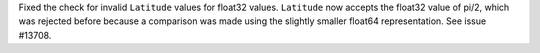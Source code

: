 Fixed the check for invalid ``Latitude`` values for float32 values.
``Latitude`` now accepts the float32 value of pi/2, which was rejected
before because a comparison was made using the slightly smaller float64 representation.
See issue #13708.
